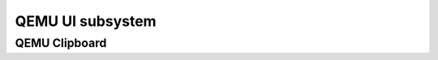 =================
QEMU UI subsystem
=================

QEMU Clipboard
--------------

.. kernel-doc:: include/ui/clipboard.h
